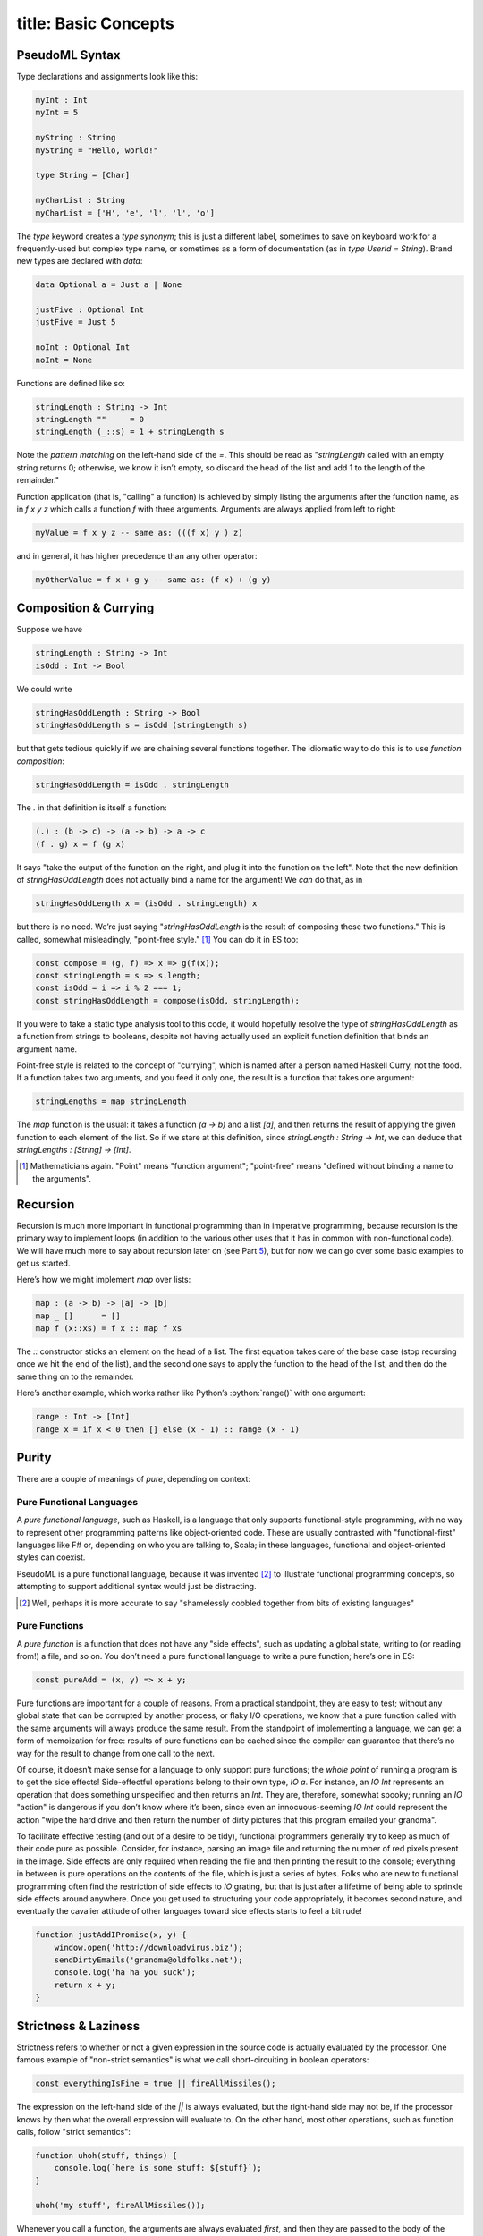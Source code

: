 ------------------------
title: Basic Concepts
------------------------

PseudoML Syntax
-----------------

Type declarations and assignments look like this:

.. code:: pseudoml

   myInt : Int
   myInt = 5

   myString : String
   myString = "Hello, world!"

   type String = [Char]

   myCharList : String
   myCharList = ['H', 'e', 'l', 'l', 'o']

The `type` keyword creates a *type synonym*; this is just a different label, sometimes to save on keyboard work for a frequently-used but complex type name, or sometimes as a form of documentation (as in `type UserId = String`). Brand new types are declared with `data`:

.. code:: pseudoml

   data Optional a = Just a | None

   justFive : Optional Int
   justFive = Just 5

   noInt : Optional Int
   noInt = None

Functions are defined like so:

.. code:: pseudoml

   stringLength : String -> Int
   stringLength ""     = 0
   stringLength (_::s) = 1 + stringLength s

Note the *pattern matching* on the left-hand side of the `=`. This should be read as "`stringLength` called with an empty string returns 0; otherwise, we know it isn’t empty, so discard the head of the list and add 1 to the length of the remainder."

Function application (that is, "calling" a function) is achieved by simply listing the arguments after the function name, as in `f x y z` which calls a function `f` with three arguments. Arguments are always applied from left to right:

.. code:: pseudoml

   myValue = f x y z -- same as: (((f x) y ) z)

and in general, it has higher precedence than any other operator:

.. code:: pseudoml

   myOtherValue = f x + g y -- same as: (f x) + (g y)

Composition & Currying
----------------------

Suppose we have

.. code:: pseudoml

   stringLength : String -> Int
   isOdd : Int -> Bool

We could write

.. code:: pseudoml

   stringHasOddLength : String -> Bool
   stringHasOddLength s = isOdd (stringLength s)

but that gets tedious quickly if we are chaining several functions together. The idiomatic way to do this is to use *function composition*:

.. code:: pseudoml

   stringHasOddLength = isOdd . stringLength

The `.` in that definition is itself a function:

.. code:: pseudoml

   (.) : (b -> c) -> (a -> b) -> a -> c
   (f . g) x = f (g x)

It says "take the output of the function on the right, and plug it into the function on the left". Note that the new definition of `stringHasOddLength` does not actually bind a name for the argument! We *can* do that, as in

.. code:: pseudoml

   stringHasOddLength x = (isOdd . stringLength) x

but there is no need. We’re just saying "`stringHasOddLength` is the result of composing these two functions." This is called, somewhat misleadingly, "point-free style." [1]_ You can do it in ES too:

.. code:: js

   const compose = (g, f) => x => g(f(x));
   const stringLength = s => s.length;
   const isOdd = i => i % 2 === 1;
   const stringHasOddLength = compose(isOdd, stringLength);

If you were to take a static type analysis tool to this code, it would hopefully resolve the type of `stringHasOddLength` as a function from strings to booleans, despite not having actually used an explicit function definition that binds an argument name.

Point-free style is related to the concept of "currying", which is named after a person named Haskell Curry, not the food. If a function takes two arguments, and you feed it only one, the result is a function that takes one argument:

.. code:: pseudoml

   stringLengths = map stringLength

The `map` function is the usual: it takes a function `(a -> b)` and a list `[a]`, and then returns the result of applying the given function to each element of the list. So if we stare at this definition, since `stringLength : String -> Int`, we can deduce that `stringLengths : [String] -> [Int]`.

.. [1]
   Mathematicians again. "Point" means "function argument"; "point-free" means "defined without binding a name to the arguments".

Recursion
---------

Recursion is much more important in functional programming than in imperative programming, because recursion is the primary way to implement loops (in addition to the various other uses that it has in common with non-functional code). We will have much more to say about recursion later on (see Part `5 <#part:recursion>`__), but for now we can go over some basic examples to get us started.

Here’s how we might implement `map` over lists:

.. code:: pseudoml

   map : (a -> b) -> [a] -> [b]
   map _ []      = []
   map f (x::xs) = f x :: map f xs

The `::` constructor sticks an element on the head of a list. The first equation takes care of the base case (stop recursing once we hit the end of the list), and the second one says to apply the function to the head of the list, and then do the same thing on to the remainder.

Here’s another example, which works rather like Python’s :python:`range()` with one argument:

.. code:: pseudoml

   range : Int -> [Int]
   range x = if x < 0 then [] else (x - 1) :: range (x - 1)

Purity
------

There are a couple of meanings of *pure*, depending on context:

Pure Functional Languages
~~~~~~~~~~~~~~~~~~~~~~~~~

A *pure functional language*, such as Haskell, is a language that only supports functional-style programming, with no way to represent other programming patterns like object-oriented code. These are usually contrasted with "functional-first" languages like F# or, depending on who you are talking to, Scala; in these languages, functional and object-oriented styles can coexist.

PseudoML is a pure functional language, because it was invented [2]_ to illustrate functional programming concepts, so attempting to support additional syntax would just be distracting.

.. [2]
   Well, perhaps it is more accurate to say "shamelessly cobbled together from bits of existing languages"

Pure Functions
~~~~~~~~~~~~~~

A *pure function* is a function that does not have any "side effects", such as updating a global state, writing to (or reading from!) a file, and so on. You don’t need a pure functional language to write a pure function; here’s one in ES:

.. code:: js

   const pureAdd = (x, y) => x + y;

Pure functions are important for a couple of reasons. From a practical standpoint, they are easy to test; without any global state that can be corrupted by another process, or flaky I/O operations, we know that a pure function called with the same arguments will always produce the same result. From the standpoint of implementing a language, we can get a form of memoization for free: results of pure functions can be cached since the compiler can guarantee that there’s no way for the result to change from one call to the next.

Of course, it doesn’t make sense for a language to only support pure functions; the *whole point* of running a program is to get the side effects! Side-effectful operations belong to their own type, `IO a`. For instance, an `IO Int` represents an operation that does something unspecified and then returns an `Int`. They are, therefore, somewhat spooky; running an `IO` "action" is dangerous if you don’t know where it’s been, since even an innocuous-seeming `IO Int` could represent the action "wipe the hard drive and then return the number of dirty pictures that this program emailed your grandma".

To facilitate effective testing (and out of a desire to be tidy), functional programmers generally try to keep as much of their code pure as possible. Consider, for instance, parsing an image file and returning the number of red pixels present in the image. Side effects are only required when reading the file and then printing the result to the console; everything in between is pure operations on the contents of the file, which is just a series of bytes. Folks who are new to functional programming often find the restriction of side effects to `IO` grating, but that is just after a lifetime of being able to sprinkle side effects around anywhere. Once you get used to structuring your code appropriately, it becomes second nature, and eventually the cavalier attitude of other languages toward side effects starts to feel a bit rude!

.. code:: js

   function justAddIPromise(x, y) {
       window.open('http://downloadvirus.biz');
       sendDirtyEmails('grandma@oldfolks.net');
       console.log('ha ha you suck');
       return x + y;
   }

Strictness & Laziness
---------------------

Strictness refers to whether or not a given expression in the source code is actually evaluated by the processor. One famous example of "non-strict semantics" is what we call short-circuiting in boolean operators:

.. code:: js

   const everythingIsFine = true || fireAllMissiles();

The expression on the left-hand side of the `||` is always evaluated, but the right-hand side may not be, if the processor knows by then what the overall expression will evaluate to. On the other hand, most other operations, such as function calls, follow "strict semantics":

.. code:: js

   function uhoh(stuff, things) {
       console.log(`here is some stuff: ${stuff}`);
   }

   uhoh('my stuff', fireAllMissiles());

Whenever you call a function, the arguments are always evaluated *first*, and then they are passed to the body of the function—regardless of whether the function body even refers to every argument it’s given.

A term that is frequently used alongside "non-strict" is "lazy". Laziness is a way to *implement* non-strictness. In a lazy language, all expressions are implicitly replaced by zero-argument functions that *return* the expression’s value, called a "thunk":

.. code:: js

   const two = 2;
   const twoThunk = () => 2;

This is done behind the scenes, or else the code would be unacceptably cluttered. Although it makes it somewhat hard to decide whether some code will execute before or after another, the only times where that usually matters (namely, executing side-effectful actions) are wrapped up in the `IO` monad (more on that later!) which has a sense of "do this before that" built-in to the structure.

PseudoML as used here will in general be non-strict, though in the few places where it matters we will point that out. Specific languages have different ways to achieve strictness/non-strictness when that is not the default behavior, so we will leave it up to the reader to determine how to implement that in the wild.

Typeclasses
-----------

A typeclass is a set of functions that can be overloaded to work with any type. Defining how those functions work on a particular type is called *implementing* that typeclass. The most basic typeclasses are `Eq`, `Ord`, and `Show`, which we will go over here. In the next section, we’ll start getting into some of the meatier examples.

Languages with this concept usually include several functions in the typeclass definition, many of which may be given a "default" definition in terms of some minimal set that must be implemented. This is entirely for practical purposes; in specific cases, there may be a more efficient way to implement one of the "extra" functions. Such considerations are an implementation detail outside our scope, so we will limit our typeclasses to the minimal set of functions, and define the other ones separately when they are needed.

Eq
~~~~~~~~~~~~~~~~

A data type can be made an instance of `Eq` if its values can be compared as equal or not equal. It is defined like this:

.. code:: pseudoml

   typeclass Eq a
       (==) : a -> a -> Bool

This says "`a` is an instance of `Eq` if there is an implementation for the `(==)` function." As an example, consider a data type representing the three primary colors:

.. code:: pseudoml

   data PrimaryColor = Red | Blue | Green

   instance Eq PrimaryColor
       Red   == Red   = True
       Blue  == Blue  = True
       Green == Green = True
       _     == _     = False

For "obvious" cases like this, the compiler can frequently implement this sort of thing on its own, but that functionality is generally language-dependent.

Polymorphic functions are written like this:

.. code:: pseudoml

   elem : Eq a => a -> [a] -> Bool
   elem _ []      = False
   elem e (x::xs) = e == x || elem e xs

The `=>` notation says that `a` can be any type, as long as it has an `Eq` instance. This is a function of two arguments: something to look for in a list, and the list in which to look. The second line says "nothing is in an empty list." The third line says "check the first element in the list; if it is equal to what you’re looking for, return `True`; otherwise, keep looking in the rest of the list."

Incidentally, how do we compare lists? Two lists are equal if they have the same elements in the same order. This means that we need a way to compare the elements to see if they’re equal too. So we might write `Eq [a]` like:

.. code:: pseudoml

   instance Eq a => Eq [a]
       []      == []      = True
       (x::xs) == (y::ys) = x == y && xs == ys
       _       == _       = False

This says "two empty lists are equal; two nonempty lists are equal if their heads and tails are equal; otherwise, they are never equal." Note that the `Eq a` constraint is what lets us use `x == y`.

Ord
~~~~~~~~~~~~~~~~~~~~~~~~~~~

`Ord` types support a notion of "ordering". The class is defined like so:

.. code:: pseudoml

   data Ordering = LT | EQ | GT

   typeclass Eq a => Ord a
       compare : a -> a -> Ordering

Similarly to its use in type signatures, the `=>` at the top says that in order to be an `Ord`, the type must also implement `Eq`. The usual operators like `<` are then defined in terms of `compare`; for instance,

.. code:: pseudoml

   x <  y = compare x y == LT
   x >= y = not (x < y)
   max x y = if x >= y then x else y

One of the nifty examples using `Ord` is a recursive implementation of the QuickSort algorithm.

.. code:: pseudoml

   sort : (Ord a) => [a] => [a]
   sort []      = []
   sort (x::xs) = sort left ++ (x :: sort right) where
       left  = filter (<  x) xs
       right = filter (>= x) xs

This is a pretty popular canonical "look at how much cleaner FP is!" example, but it emphasizes cuteness over performance. If you are tempted to compare it favorably against an in-place sort implemented in e.g. C, keep in mind that the in-place algorithm is going to be much more space-efficient, and almost certainly less obvious than this little toy algorithm.

Show
~~~~~~~~~~~~~~~~~~~~

`Show` is for types that can be represented as a string:

.. code:: pseudoml

   typeclass Show a
       show : a -> String

Most languages also have the ability to generate instances of `Show` (or equivalent) for you. This is also simplified from the definition you might see in the wild, which is designed to support efficiently building the output string for nested structures. Just for fun, here’s an example instance for lists whose elements are themselves `Show`\ able.

.. code:: pseudoml

   instance Show a => Show [a]
       show []      = "[]"
       show (x::xs) = "[" ++ show x ++ showNextElems xs ++ "]"

   showNextElems : Show a => [a] -> String
   showNextElems []      = ""
   showNextElems (x::xs) = ", " ++ show x ++ showNextElems xs
